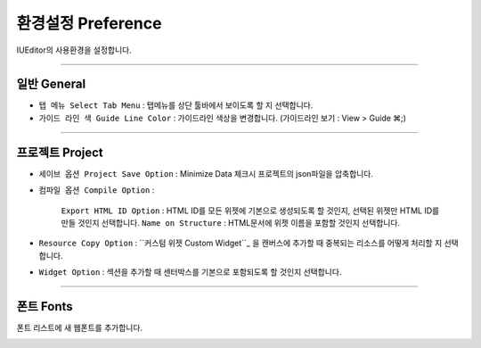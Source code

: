 .. _커스텀 위젯 Custom widget : ./panel_management_widget.html


환경설정 Preference
=======================

IUEditor의 사용환경을 설정합니다. 

-------------

일반 General
--------------------------

.. image:: resource/iu_manual_preference_general.png

* ``탭 메뉴 Select Tab Menu`` : 탭메뉴를 상단 툴바에서 보이도록 할 지 선택합니다.
* ``가이드 라인 색 Guide Line Color`` : 가이드라인 색상을 변경합니다. (가이드라인 보기 : View > Guide ⌘;)

-------------

프로젝트 Project
--------------------------

.. image:: resource/iu_manual_preference_project.png

* ``세이브 옵션 Project Save Option`` : Minimize Data 체크시 프로젝트의 json파일을 압축합니다. 
* ``컴파일 옵션 Compile Option`` : 

    ``Export HTML ID Option`` : HTML ID를 모든 위젯에 기본으로 생성되도록 할 것인지, 선택된 위젯만 HTML ID를 만들 것인지 선택합니다.
    ``Name on Structure`` : HTML문서에 위젯 이름을 포함할 것인지 선택합니다. 

* ``Resource Copy Option`` : ``커스텀 위젯 Custom Widget``_ 을 캔버스에 추가할 때 중복되는 리소스를 어떻게 처리할 지 선택합니다.
* ``Widget Option`` : 섹션을 추가할 때 센터박스를 기본으로 포함되도록 할 것인지 선택합니다.

-------------

폰트 Fonts
--------------------------

폰트 리스트에 새 웹폰트를 추가합니다. 

.. image:: resource/iu_manual_preference_fonts.png
